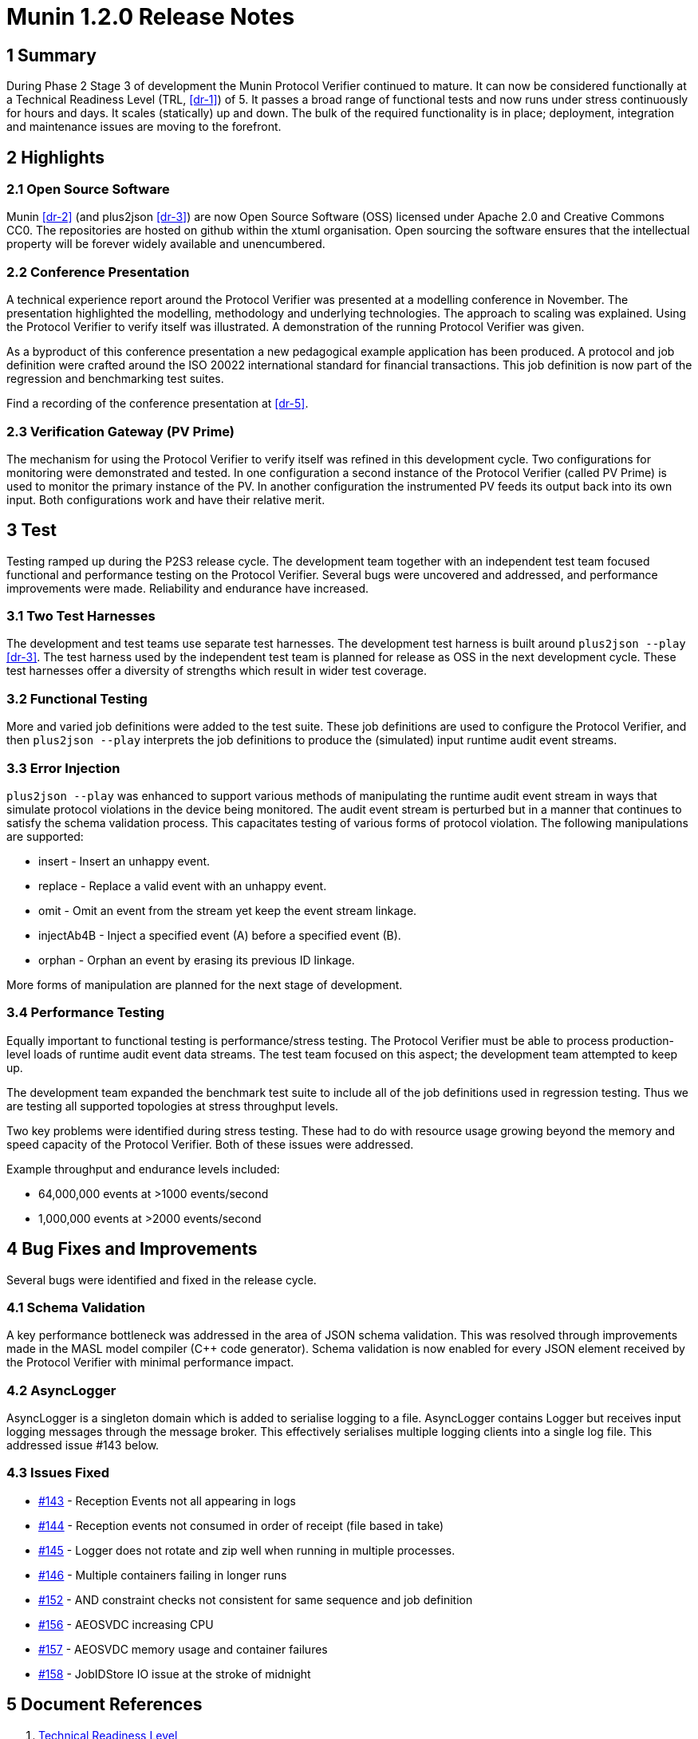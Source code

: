 = Munin 1.2.0 Release Notes

== 1 Summary

During Phase 2 Stage 3 of development the Munin Protocol Verifier
continued to mature.  It can now be considered functionally at a Technical
Readiness Level (TRL, <<dr-1>>) of 5.  It passes a broad range of
functional tests and now runs under stress continuously for hours and
days.  It scales (statically) up and down.  The bulk of the required
functionality is in place; deployment, integration and maintenance issues
are moving to the forefront.

== 2 Highlights

=== 2.1 Open Source Software

Munin <<dr-2>> (and plus2json <<dr-3>>) are now Open Source Software (OSS)
licensed under Apache 2.0 and Creative Commons CC0.  The repositories are
hosted on github within the xtuml organisation.  Open sourcing the software
ensures that the intellectual property will be forever widely available and
unencumbered.

=== 2.2 Conference Presentation

A technical experience report around the Protocol Verifier was presented
at a modelling conference in November.  The presentation highlighted the
modelling, methodology and underlying technologies.  The approach to
scaling was explained.  Using the Protocol Verifier to verify itself was
illustrated.  A demonstration of the running Protocol Verifier was given.

As a byproduct of this conference presentation a new pedagogical example
application has been produced.  A protocol and job definition were crafted
around the ISO 20022 international standard for financial transactions.
This job definition is now part of the regression and benchmarking test
suites.

Find a recording of the conference presentation at <<dr-5>>.

=== 2.3 Verification Gateway (PV Prime)

The mechanism for using the Protocol Verifier to verify itself was refined
in this development cycle.  Two configurations for monitoring were
demonstrated and tested.  In one configuration a second instance of the
Protocol Verifier (called PV Prime) is used to monitor the primary
instance of the PV.  In another configuration the instrumented PV feeds its
output back into its own input.  Both configurations work and have their
relative merit.

== 3 Test

Testing ramped up during the P2S3 release cycle.  The development team
together with an independent test team focused functional and performance
testing on the Protocol Verifier.  Several bugs were uncovered and
addressed, and performance improvements were made.  Reliability and
endurance have increased.

=== 3.1 Two Test Harnesses

The development and test teams use separate test harnesses.  The
development test harness is built around `plus2json --play` <<dr-3>>.  The
test harness used by the independent test team is planned for release as
OSS in the next development cycle.  These test harnesses offer a diversity
of strengths which result in wider test coverage.

=== 3.2 Functional Testing

More and varied job definitions were added to the test suite.  These job
definitions are used to configure the Protocol Verifier, and then
`plus2json --play` interprets the job definitions to produce the
(simulated) input runtime audit event streams.

=== 3.3 Error Injection

`plus2json --play` was enhanced to support various methods of manipulating the
runtime audit event stream in ways that simulate protocol violations in the
device being monitored.  The audit event stream is perturbed but in a manner
that continues to satisfy the schema validation process.  This capacitates
testing of various forms of protocol violation.  The following manipulations
are supported:

* insert - Insert an unhappy event.
* replace - Replace a valid event with an unhappy event.
* omit - Omit an event from the stream yet keep the event stream linkage.
* injectAb4B - Inject a specified event (A) before a specified event (B).
* orphan - Orphan an event by erasing its previous ID linkage.

More forms of manipulation are planned for the next stage of development.

=== 3.4 Performance Testing

Equally important to functional testing is performance/stress testing.
The Protocol Verifier must be able to process production-level loads of
runtime audit event data streams.  The test team focused on this aspect;
the development team attempted to keep up.

The development team expanded the benchmark test suite to include all of
the job definitions used in regression testing.  Thus we are testing all
supported topologies at stress throughput levels.

Two key problems were identified during stress testing.  These had to do
with resource usage growing beyond the memory and speed capacity of the
Protocol Verifier.  Both of these issues were addressed.

Example throughput and endurance levels included:

* 64,000,000 events at >1000 events/second
* 1,000,000 events at >2000 events/second

== 4 Bug Fixes and Improvements

Several bugs were identified and fixed in the release cycle.

=== 4.1 Schema Validation

A key performance bottleneck was addressed in the area of JSON schema
validation.  This was resolved through improvements made in the MASL model
compiler (Cpass:[++] code generator).  Schema validation is now enabled
for every JSON element received by the Protocol Verifier with minimal
performance impact.

=== 4.2 AsyncLogger

AsyncLogger is a singleton domain which is added to serialise logging to a
file.  AsyncLogger contains Logger but receives input logging messages
through the message broker.  This effectively serialises multiple logging
clients into a single log file.  This addressed issue #143 below.

=== 4.3 Issues Fixed

* https://github.com/xtuml/munin/issues/143[#143] - Reception Events not all appearing in logs
* https://github.com/xtuml/munin/issues/144[#144] - Reception events not consumed in order of receipt (file based in take)
* https://github.com/xtuml/munin/issues/145[#145] - Logger does not rotate and zip well when running in multiple processes.
* https://github.com/xtuml/munin/issues/146[#146] - Multiple containers failing in longer runs
* https://github.com/xtuml/munin/issues/152[#152] - AND constraint checks not consistent for same sequence and job definition
* https://github.com/xtuml/munin/issues/156[#156] - AEOSVDC increasing CPU
* https://github.com/xtuml/munin/issues/157[#157] - AEOSVDC memory usage and container failures
* https://github.com/xtuml/munin/issues/158[#158] - JobIDStore IO issue at the stroke of midnight

== 5 Document References

. [[dr-1]] https://en.wikipedia.org/wiki/Technology_readiness_level[Technical Readiness Level]
. [[dr-2]] https://github.com/xtuml/munin[Munin GitHub repository]
. [[dr-3]] https://github.com/xtuml/plus2json[plus2json GitHub repository]
. [[dr-4]] https://github.com/xtuml/munin/releases/tag/v1.2.0[Munin Phase 2 Stage 3 release tag]
. [[dr-5]] https://www.youtube.com/watch?v=UjR9AR8M2Ew[Munin Protocol Verifier at Shlaer-Mellor Day 2023]

